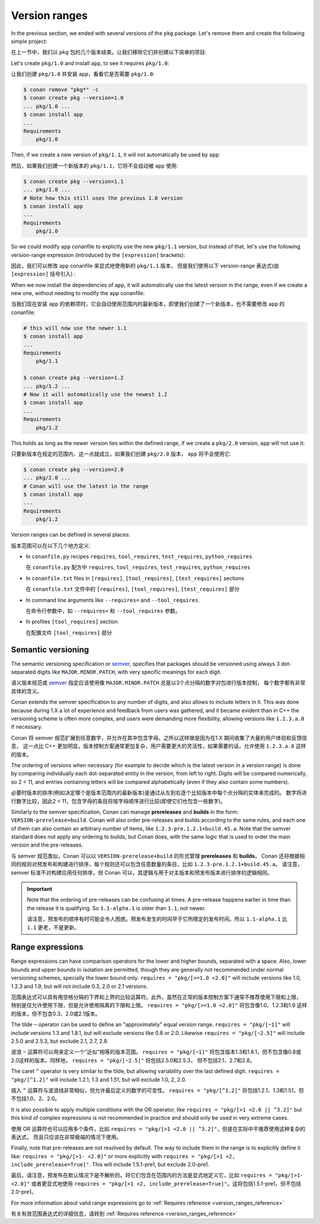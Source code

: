 .. _tutorial_versioning_version_ranges:

Version ranges
==============

In the previous section, we ended with several versions of the ``pkg`` package.
Let's remove them and create the following simple project:

在上一节中，我们以 ``pkg`` 包的几个版本结束。让我们移除它们并创建以下简单的项目:

.. code-block:: python
    :caption: pkg/conanfile.py

    from conan import ConanFile

    class pkgRecipe(ConanFile):
        name = "pkg"

.. code-block:: python
    :caption: app/conanfile.py

    from conan import ConanFile

    class appRecipe(ConanFile):
        name = "app"
        requires = "pkg/1.0"

Let's create ``pkg/1.0`` and install ``app``, to see it requires ``pkg/1.0``:

让我们创建 ``pkg/1.0`` 并安装 ``app``，看看它是否需要 ``pkg/1.0``:

.. code-block:: bash

    $ conan remove "pkg*" -c
    $ conan create pkg --version=1.0
    ... pkg/1.0 ...
    $ conan install app
    ...
    Requirements
        pkg/1.0

Then, if we create a new version of ``pkg/1.1``, it will not automatically be used by ``app``:

然后，如果我们创建一个新版本的 ``pkg/1.1``，它将不会自动被 ``app`` 使用:

.. code-block:: bash

    $ conan create pkg --version=1.1
    ... pkg/1.0 ...
    # Note how this still uses the previous 1.0 version
    $ conan install app
    ...
    Requirements
        pkg/1.0

So we could modify ``app`` conanfile to explictly use the new ``pkg/1.1`` version, but instead of that,
let's use the following version-range expression (introduced by the ``[expression]`` brackets):

因此，我们可以修改 ``app`` conanfile 来显式地使用新的 ``pkg/1.1`` 版本，
但是我们使用以下 version-range 表达式(由 ``[expression]`` 括号引入) :

.. code-block:: python
    :caption: app/conanfile.py

    from conan import ConanFile

    class appRecipe(ConanFile):
        name = "app"
        requires = "pkg/[>=1.0 <2.0]"

When we now install the dependencies of ``app``, it will automatically use the latest version in the
range, even if we create a new one, without needing to modify the ``app`` conanfile:

当我们现在安装 ``app`` 的依赖项时，它会自动使用范围内的最新版本，即使我们创建了一个新版本，也不需要修改 ``app`` 的 conanfile:

.. code-block:: bash

    # this will now use the newer 1.1
    $ conan install app
    ...
    Requirements
        pkg/1.1

    $ conan create pkg --version=1.2
    ... pkg/1.2 ...
    # Now it will automatically use the newest 1.2
    $ conan install app
    ...
    Requirements
        pkg/1.2

This holds as long as the newer version lies within the defined range, if we create a ``pkg/2.0`` version,
``app`` will not use it:

只要新版本在规定的范围内，这一点就成立，如果我们创建 ``pkg/2.0`` 版本， ``app`` 将不会使用它:

.. code-block:: bash
    
    $ conan create pkg --version=2.0
    ... pkg/2.0 ...
    # Conan will use the latest in the range
    $ conan install app
    ...
    Requirements
        pkg/1.2


Version ranges can be defined in several places:

版本范围可以在以下几个地方定义:

- In ``conanfile.py`` recipes ``requires``, ``tool_requires``, ``test_requires``, ``python_requires``

  在 ``conanfile.py`` 配方中 ``requires``, ``tool_requires``, ``test_requires``, ``python_requires``

- In ``conanfile.txt`` files in ``[requires]``, ``[tool_requires]``, ``[test_requires]`` sections

  在  ``conanfile.txt`` 文件中的 ``[requires]``, ``[tool_requires]``, ``[test_requires]`` 部分

- In command line arguments like ``--requires=`` and ``--tool_requires``.

  在命令行参数中，如 ``--requires=`` 和 ``--tool_requires`` 参数。

- In profiles ``[tool_requires]`` section

  在配置文件 ``[tool_requires]`` 部分


Semantic versioning
-------------------

The semantic versioning specification or `semver <https://semver.org/>`_, specifies that packages should
be versioned using always 3 dot-separated digits like ``MAJOR.MINOR.PATCH``, with very specific meanings for each digit.

语义版本规范或 `semver <https://semver.org/>`_ 指定应该使用像 ``MAJOR.MINOR.PATCH`` 总是以3个点分隔的数字对包进行版本控制，
每个数字都有非常具体的含义。

Conan extends the semver specification to any number of digits, and also allows to include letters in it.
This was done because during 1.X a lot of experience and feedback from users was gathered, and it became evident
than in C++ the versioning scheme is often more complex, and users were demanding more flexibility, allowing
versions like ``1.2.3.a.8`` if necessary.

Conan 将 semver 规范扩展到任意数字，并允许在其中包含字母。之所以这样做是因为在1.X 期间收集了大量的用户体验和反馈信息，
这一点比 C++ 更加明显，版本控制方案通常更加复杂，用户需要更大的灵活性，如果需要的话，允许使用 ``1.2.3.a.8`` 这样的版本。

The ordering of versions when necessary (for example to decide which is the latest version in a version range)
is done by comparing individually each dot-separated entity in the version, from left to right. Digits will be
compared numerically, so 2 < 11, and entries containing letters will be compared alphabetically (even if they
also contain some numbers).

必要时版本的排序(例如决定哪个是版本范围内的最新版本)是通过从左到右逐个比较版本中每个点分隔的实体来完成的。
数字将进行数字比较，因此2 < 11，包含字母的条目将按字母顺序进行比较(即使它们也包含一些数字)。

Similarly to the semver specification, Conan can manage **prereleases** and **builds** in the form: 
``VERSION-prerelease+build``.
Conan will also order pre-releases and builds according to the same rules, and each one of them can also
contain an arbitrary number of items, like ``1.2.3-pre.1.2.1+build.45.a``.
Note that the semver standard does not apply any ordering to builds, but Conan does, with the same logic that
is used to order the main version and the pre-releases.

与 semver 规范类似，Conan 可以以 ``VERSION-prerelease+build`` 的形式管理 **prereleases** 和 **builds**。
Conan 还将根据相同的规则对预发布和构建进行排序，每个规则还可以包含任意数量的条目，比如 ``1.2.3-pre.1.2.1+build.45.a``。
请注意，semver 标准不对构建应用任何排序，但 Conan 可以，其逻辑与用于对主版本和预发布版本进行排序的逻辑相同。


.. important::

    Note that the ordering of pre-releases can be confusing at times. A pre-release happens earlier in
    time than the release it is qualifying. So ``1.1-alpha.1`` is older than ``1.1``, not newer.

    请注意，预发布的顺序有时可能会令人困惑。预发布发生的时间早于它所限定的发布时间。所以 ``1.1-alpha.1`` 比 ``1.1`` 
    更老，不是更新。


Range expressions
-----------------

Range expressions can have comparison operators for the lower and higher bounds, separated with a space.
Also, lower bounds and upper bounds in isolation are permitted, though they are generally not recommended
under normal versioning schemes, specially the lower bound only. ``requires = "pkg/[>=1.0 <2.0]"`` will 
include versions like 1.0, 1.2.3 and 1.9, but will not include 0.3, 2.0 or 2.1 versions.

范围表达式可以具有用空格分隔的下界和上界的比较运算符。此外，虽然在正常的版本控制方案下通常不推荐使用下限和上限，
特别是仅允许使用下限，但是允许使用隔离的下限和上限。 ``requires = "pkg/[>=1.0 <2.0]"`` 将包含像1.0、1.2.3和1.9
这样的版本，但不包含0.3、2.0或2.1版本。


The tilde ``~`` operator can be used to define an "approximately" equal version range. ``requires = "pkg/[~1]"``
will include versions 1.3 and 1.8.1, but will exclude versions like 0.8 or 2.0. Likewise
``requires = "pkg/[~2.5]"`` will include 2.5.0 and 2.5.3, but exclude 2.1, 2.7, 2.8.

波浪 ``~`` 运算符可以用来定义一个“近似”相等的版本范围。 ``requires = "pkg/[~1]"`` 
将包含版本1.3和1.8.1，但不包含像0.8或2.0这样的版本。同样地， ``requires = "pkg/[~2.5]"`` 将包括2.5.0和2.5.3，
但不包括2.1、2.7和2.8。

The caret ``^`` operator is very similar to the tilde, but allowing variability over the last defined digit.
``requires = "pkg/[^1.2]"`` will include 1.2.1, 1.3 and 1.51, but will exclude 1.0, 2, 2.0.

插入 ``^`` 运算符与波浪线非常相似，但允许最后定义的数字的可变性。 ``requires = "pkg/[^1.2]"``  
将包括1.2.1、1.3和1.51，但不包括1.0、2、2.0。

It is also possible to apply multiple conditions with the OR operator, like ``requires = "pkg/[>1 <2.0 || ^3.2]"``
but this kind of complex expressions is not recommended in practice and should only be used in very extreme cases.

使用 OR 运算符也可以应用多个条件，比如 ``requires = "pkg/[>1 <2.0 || ^3.2]"``，但是在实际中不推荐使用这种复杂的表达式，
而且只应该在非常极端的情况下使用。

Finally, note that pre-releases are not resolved by default. The way to include them in the range is to
explicitly define it like: ``requires = "pkg/[>1- <2.0]"`` or more explicitly with 
``requires = "pkg/[>1 <2, include_prerelease=True]"``. This will include 1.5.1-pre1, but exclude 2.0-pre1.

最后，请注意，预发布在默认情况下是不解析的。将它们包含在范围内的方法是显式地定义它，比如 ``requires = "pkg/[>1- <2.0]"``  
或者更显式地使用 ``requires = "pkg/[>1 <2, include_prerelease=True]"``。这将包括1.5.1-pre1，但不包括2.0-pre1。

For more information about valid range expressions go to :ref:`Requires reference <version_ranges_reference>`

有关有效范围表达式的详细信息，请转到 :ref:`Requires reference <version_ranges_reference>`
